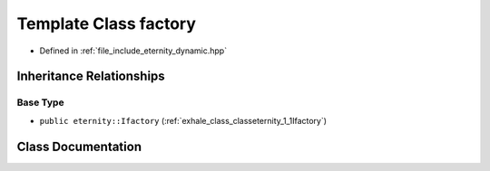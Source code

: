 .. _exhale_class_classeternity_1_1factory:

Template Class factory
======================

- Defined in :ref:`file_include_eternity_dynamic.hpp`


Inheritance Relationships
-------------------------

Base Type
*********

- ``public eternity::Ifactory`` (:ref:`exhale_class_classeternity_1_1Ifactory`)


Class Documentation
-------------------


.. doxygenclass:: eternity::factory
   :members:
   :protected-members:
   :undoc-members: